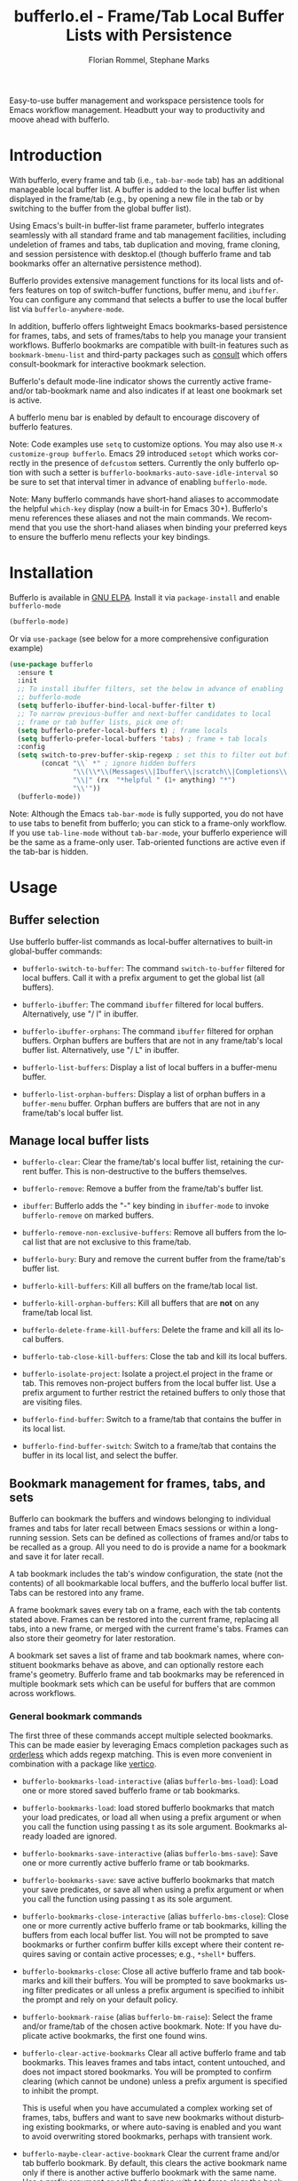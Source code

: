 #+title: bufferlo.el - Frame/Tab Local Buffer Lists with Persistence
#+author: Florian Rommel, Stephane Marks
#+email: mail@florommel.de, shipmints@gmail.com
#+language: en
#+options: num:nil
#+options: toc:nil

# Uncomment below for decent local preview (would be nicer to have local GitHub rendering).
# +options: html-style:nil
# +html_head: <link rel="stylesheet" type="text/css" href="https://fniessen.github.io/org-html-themes/src/readtheorg_theme/css/htmlize.css"/>
# +html_head: <link rel="stylesheet" type="text/css" href="https://fniessen.github.io/org-html-themes/src/readtheorg_theme/css/readtheorg.css"/>
# +html_head: <script src="https://ajax.googleapis.com/ajax/libs/jquery/2.1.3/jquery.min.js"></script>
# +html_head: <script src="https://maxcdn.bootstrapcdn.com/bootstrap/3.3.4/js/bootstrap.min.js"></script>
# +html_head: <script type="text/javascript" src="https://fniessen.github.io/org-html-themes/src/lib/js/jquery.stickytableheaders.min.js"></script>
# +html_head: <script type="text/javascript" src="https://fniessen.github.io/org-html-themes/src/readtheorg_theme/js/readtheorg.js"></script>

Easy-to-use buffer management and workspace persistence tools for
Emacs workflow management. Headbutt your way to productivity and moove
ahead with bufferlo.

* Introduction

With bufferlo, every frame and tab (i.e., ~tab-bar-mode~ tab) has an
additional manageable local buffer list. A buffer is added to the
local buffer list when displayed in the frame/tab (e.g., by opening a
new file in the tab or by switching to the buffer from the global
buffer list).

Using Emacs's built-in buffer-list frame parameter, bufferlo
integrates seamlessly with all standard frame and tab management
facilities, including undeletion of frames and tabs, tab duplication
and moving, frame cloning, and session persistence with desktop.el
(though bufferlo frame and tab bookmarks offer an alternative
persistence method).

Bufferlo provides extensive management functions for its local lists
and offers features on top of switch-buffer functions, buffer menu,
and ~ibuffer~. You can configure any command that selects a buffer to
use the local buffer list via ~bufferlo-anywhere-mode~.

In addition, bufferlo offers lightweight Emacs bookmarks-based
persistence for frames, tabs, and sets of frames/tabs to help you
manage your transient workflows. Bufferlo bookmarks are compatible
with built-in features such as ~bookmark-bmenu-list~ and third-party
packages such as [[https://github.com/minad/consult][consult]] which offers consult-bookmark for interactive
bookmark selection.

Bufferlo's default mode-line indicator shows the currently active
frame- and/or tab-bookmark name and also indicates if at least one
bookmark set is active.

A bufferlo menu bar is enabled by default to encourage discovery of
bufferlo features.

Note: Code examples use ~setq~ to customize options. You may also use
~M-x customize-group bufferlo~. Emacs 29 introduced ~setopt~ which
works correctly in the presence of ~defcustom~ setters. Currently the
only bufferlo option with such a setter is
~bufferlo-bookmarks-auto-save-idle-interval~ so be sure to set that
interval timer in advance of enabling ~bufferlo-mode~.

Note: Many bufferlo commands have short-hand aliases to accommodate
the helpful ~which-key~ display (now a built-in for Emacs 30+).
Bufferlo's menu references these aliases and not the main commands. We
recommend that you use the short-hand aliases when binding your
preferred keys to ensure the bufferlo menu reflects your key bindings.

* Installation

Bufferlo is available in [[https://elpa.gnu.org/packages/bufferlo.html][GNU ELPA]].
Install it via ~package-install~ and enable ~bufferlo-mode~
#+begin_src emacs-lisp
  (bufferlo-mode)
#+end_src

Or via ~use-package~ (see below for a more comprehensive configuration example)
#+begin_src emacs-lisp
  (use-package bufferlo
    :ensure t
    :init
    ;; To install ibuffer filters, set the below in advance of enabling
    ;; bufferlo-mode
    (setq bufferlo-ibuffer-bind-local-buffer-filter t)
    ;; To narrow previous-buffer and next-buffer candidates to local
    ;; frame or tab buffer lists, pick one of:
    (setq bufferlo-prefer-local-buffers t) ; frame locals
    (setq bufferlo-prefer-local-buffers 'tabs) ; frame + tab locals
    :config
    (setq switch-to-prev-buffer-skip-regexp ; set this to filter out buffers in previous/next-buffer
          (concat "\\` *" ; ignore hidden buffers
                  "\\(\\*\\(Messages\\|Ibuffer\\|scratch\\|Completions\\|Help\\|Warnings\\|Apropos\\|vc-diff\\)\\*\\)"
                  "\\|" (rx  "*helpful " (1+ anything) "*")
                  "\\'"))
    (bufferlo-mode))
#+end_src

Note: Although the Emacs ~tab-bar-mode~ is fully supported, you do not
have to use tabs to benefit from bufferlo; you can stick to a
frame-only workflow. If you use ~tab-line-mode~ without
~tab-bar-mode~, your bufferlo experience will be the same as a
frame-only user. Tab-oriented functions are active even if the tab-bar
is hidden.

* Usage

** Buffer selection

Use bufferlo buffer-list commands as local-buffer alternatives to
built-in global-buffer commands:

- ~bufferlo-switch-to-buffer~: The command ~switch-to-buffer~ filtered
  for local buffers. Call it with a prefix argument to get the global
  list (all buffers).

- ~bufferlo-ibuffer~: The command ~ibuffer~ filtered for local
  buffers. Alternatively, use "/ l" in ibuffer.

- ~bufferlo-ibuffer-orphans~: The command ~ibuffer~ filtered for
  orphan buffers. Orphan buffers are buffers that are not in any
  frame/tab's local buffer list. Alternatively, use "/ L" in ibuffer.

- ~bufferlo-list-buffers~: Display a list of local buffers in a
  buffer-menu buffer.

- ~bufferlo-list-orphan-buffers~: Display a list of orphan buffers in
  a ~buffer-menu~ buffer. Orphan buffers are buffers that are not in any
  frame/tab's local buffer list.

** Manage local buffer lists

- ~bufferlo-clear~: Clear the frame/tab's local buffer list, retaining
  the current buffer. This is non-destructive to the buffers
  themselves.

- ~bufferlo-remove~: Remove a buffer from the frame/tab's buffer list.

- ~ibuffer~: Bufferlo adds the "-" key binding in ~ibuffer-mode~ to
  invoke ~bufferlo-remove~ on marked buffers.

- ~bufferlo-remove-non-exclusive-buffers~: Remove all buffers from the
  local list that are not exclusive to this frame/tab.

- ~bufferlo-bury~: Bury and remove the current buffer from the
  frame/tab's buffer list.

- ~bufferlo-kill-buffers~: Kill all buffers on the frame/tab local list.

- ~bufferlo-kill-orphan-buffers~: Kill all buffers that are *not* on
  any frame/tab local list.

- ~bufferlo-delete-frame-kill-buffers~: Delete the frame and kill all its local buffers.

- ~bufferlo-tab-close-kill-buffers~: Close the tab and kill its local buffers.

- ~bufferlo-isolate-project~: Isolate a project.el project in the
  frame or tab. This removes non-project buffers from the local buffer
  list. Use a prefix argument to further restrict the retained buffers
  to only those that are visiting files.

- ~bufferlo-find-buffer~: Switch to a frame/tab that contains the
  buffer in its local list.

- ~bufferlo-find-buffer-switch~: Switch to a frame/tab that contains
  the buffer in its local list, and select the buffer.

** Bookmark management for frames, tabs, and sets

Bufferlo can bookmark the buffers and windows belonging to individual
frames and tabs for later recall between Emacs sessions or within a
long-running session. Sets can be defined as collections of frames
and/or tabs to be recalled as a group. All you need to do is provide a
name for a bookmark and save it for later recall.

A tab bookmark includes the tab's window configuration, the state (not
the contents) of all bookmarkable local buffers, and the bufferlo
local buffer list. Tabs can be restored into any frame.

A frame bookmark saves every tab on a frame, each with the tab
contents stated above. Frames can be restored into the current frame,
replacing all tabs, into a new frame, or merged with the current
frame's tabs. Frames can also store their geometry for later
restoration.

A bookmark set saves a list of frame and tab bookmark names, where
constituent bookmarks behave as above, and can optionally restore each
frame's geometry. Bufferlo frame and tab bookmarks may be referenced
in multiple bookmark sets which can be useful for buffers that are
common across workflows.

*** General bookmark commands

The first three of these commands accept multiple selected bookmarks.
This can be made easier by leveraging Emacs completion packages such
as [[https://github.com/oantolin/orderless][orderless]] which adds regexp matching. This is even more convenient
in combination with a package like [[https://github.com/minad/vertico][vertico]].

- ~bufferlo-bookmarks-load-interactive~ (alias ~bufferlo-bms-load~):
  Load one or more stored saved bufferlo frame or tab bookmarks.

- ~bufferlo-bookmarks-load~: load stored bufferlo bookmarks that match
  your load predicates, or load all when using a prefix argument or
  when you call the function using passing t as its sole argument.
  Bookmarks already loaded are ignored.

- ~bufferlo-bookmarks-save-interactive~ (alias ~bufferlo-bms-save~):
  Save one or more currently active bufferlo frame or tab bookmarks.

- ~bufferlo-bookmarks-save~: save active bufferlo bookmarks that match
  your save predicates, or save all when using a prefix argument or
  when you call the function using passing t as its sole argument.

- ~bufferlo-bookmarks-close-interactive~ (alias ~bufferlo-bms-close~):
  Close one or more currently active bufferlo frame or tab bookmarks,
  killing the buffers from each local buffer list. You will not be
  prompted to save bookmarks or further confirm buffer kills except
  where their content requires saving or contain active processes;
  e.g., ~*shell*~ buffers.

- ~bufferlo-bookmarks-close~: Close all active bufferlo frame and tab
  bookmarks and kill their buffers. You will be prompted to save
  bookmarks using filter predicates or all unless a prefix argument is
  specified to inhibit the prompt and rely on your default policy.

- ~bufferlo-bookmark-raise~ (alias ~bufferlo-bm-raise~): Select the
  frame and/or frame/tab of the chosen active bookmark. Note: If you
  have duplicate active bookmarks, the first one found wins.

- ~bufferlo-clear-active-bookmarks~ Clear all active bufferlo frame
  and tab bookmarks. This leaves frames and tabs intact, content
  untouched, and does not impact stored bookmarks. You will be
  prompted to confirm clearing (which cannot be undone) unless a
  prefix argument is specified to inhibit the prompt.

  This is useful when you have accumulated a complex working set of
  frames, tabs, buffers and want to save new bookmarks without
  disturbing existing bookmarks, or where auto-saving is enabled and
  you want to avoid overwriting stored bookmarks, perhaps with
  transient work.

- ~bufferlo-maybe-clear-active-bookmark~ Clear the current frame
  and/or tab bufferlo bookmark. By default, this clears the active
  bookmark name only if there is another active bufferlo bookmark with
  the same name. Use a prefix argument or call the function with t to
  force clear the bookmark even if it is currently unique.

  This is useful if an active bookmark has been loaded more than once,
  and especially if you use the auto-save feature and want to ensure
  that only one bookmark is active.

- ~bookmark-bmenu-list~: Typically bound to ~C-x r l~, this loads the
  standard Emacs bookmark menu to select a bookmark and manage the
  bookmark list including non-bufferlo bookmarks. Bufferlo frame
  bookmarks are identified as "B-Frame", tab bookmarks as "B-Tab", and
  bookmark sets as "B-Set".

- ~bookmark-rename~: Invoke this command to rename a bookmark. This
  command will refuse to rename an active bufferlo bookmark (close or
  clear it and then rename). This function is also available via
  ~bookmark-bmenu-list~.

- ~bookmark-delete~: Invoke this command to delete a bookmark. This
  command will refuse to delete an active bufferlo bookmark (close or
  clear it and then delete). This function is also available via
  ~bookmark-bmenu-list~.

Note: Renaming or deleting a bufferlo tab or frame bookmark does not
rename or delete references to those bookmarks within bookmark sets.

*** Frame bookmark commands

- ~bufferlo-bookmark-frame-save~ (alias ~bufferlo-bm-frame-save~):
  Save a bookmark for the current frame under a new name or pick an
  existing name to reuse.

- ~bufferlo-bookmark-frame-save-current~ (alias
  ~bufferlo-bm-frame-save-curr~): Update the existing bookmark for the
  current frame.

- ~bufferlo-bookmark-frame-load~ (alias ~bufferlo-bm-frame-load~):
  Load a frame bookmark. This will overwrite your current frame
  content (no buffers are killed). Use a prefix argument to inhibit
  creating a new frame.

- ~bufferlo-bookmark-frame-load-current~ (alias
  ~bufferlo-bm-frame-load-curr~): Reload the existing bookmark for the
  current frame. This will overwrite your current frame content (no
  buffers are killed).

- ~bufferlo-bookmark-frame-load-merge~ (alias
  ~bufferlo-bm-frame-load-merge~): Load a frame bookmark, but instead
  of creating a new frame or overwriting the current frame content,
  this adds the loaded tabs into the current frame.

*** Tab bookmark commands

- ~bufferlo-bookmark-tab-save~ (alias ~bufferlo-bm-tab-save~): Save a
  bookmark for the current tab under a new name or pick an existing
  name to reuse.

- ~bufferlo-bookmark-tab-save-current~ (alias
  ~bufferlo-bm-tab-save-curr~): Update the existing bookmark for the
  current tab (no buffers are killed).

- ~bufferlo-bookmark-tab-load~ (alias ~bufferlo-bm-tab-load~): Load a
  tab bookmark. This will overwrite your current tab content (no
  buffers are killed). Use a prefix argument to inhibit creating a new
  tab.

- ~bufferlo-bookmark-tab-load-current~ (alias
  ~bufferlo-bm-tab-load-curr~): Reload the existing bookmark for the
  current tab. This will overwrite your current tab content (no
  buffers are killed).

*** Bookmark set commands

- ~bufferlo-set-save-interactive~ (alias ~bufferlo-set-save~): Save a
  bufferlo bookmark set for the specified active bookmarks. Frame
  bookmark names are stored along with their geometry for optional
  restoration. Tab bookmark names are grouped based on their shared
  frames along with each frame's geometry.

- ~bufferlo-set-save-current-interactive~ (alias
  ~bufferlo-set-save-curr~): Update the content of all active
  constituent bookmarks in selected bookmark sets.

- ~bufferlo-set-load-interactive~ (alias ~bufferlo-set-load~): Prompt
  to load bufferlo set bookmarks. This will restore each set's
  constituent frame and tab bookmarks along with the tab bookmarks'
  shared frames. Frame geometry is optionally restored.

- ~bufferlo-set-clear-interactive~ (alias ~bufferlo-set-clear~): Clear
  the specified bookmark sets. This has the effect of leaving the
  set's constituent frame and tab bookmarks in place while indicating that
  the bookmark sets are no longer active.

- ~bufferlo-set-close-interactive~ (alias ~bufferlo-set-close~): Close
  the specified bookmark sets. This closes their constituent bookmarks
  and kills their buffers.

Notes:

- To curate a saved bookmark set, invoke
  ~bufferlo-set-save-interactive~ and save a new set of active
  bookmarks, replacing the existing bookmark set.
- Bookmark sets are unaware of constituent frame and tab bookmark
  renames or deletes.
- Bookmark sets are Emacs bookmarks and can be deleted or renamed
  using Emacs bookmark commands; e.g., via ~bookmark-bmenu-list~.
- While bookmark sets can be auto loaded, just as individual frame and
  tab bookmarks can be, bookmark sets cannot themselves be auto-saved.
  Constituent bookmarks are saved individually based on your auto-save
  predicates.

*** DWIM commands

These do-what-I-mean aka DWIM commands are conveniences that detect an
active frame or tab bookmark avoiding the need to to specify the frame
or tab variants of the equivalent commands.

Note: Bufferlo DWIM commands prioritize frame bookmarks over tab
bookmarks should both exist.

- ~bufferlo-bookmark-save-curr~ (alias ~bufferlo-bm-save~): Save the
  current frame or tab bookmark. This does not prompt to save a new
  bookmark if no bookmark is established.

- ~bufferlo-bookmark-load-curr~ (alias ~bufferlo-bm-load~): Reload the
  current frame or tab bookmark. This does not prompt to load a new
  bookmark if no bookmark is established.

- ~bufferlo-bookmark-close-curr~ (alias ~bufferlo-bm-close~): Close
  current frame or tab bookmark and kill its buffers.

*** Bufferlo buffer killing policies

To control bufferlo confirmation prompts when killing local or orphan
buffers:
#+begin_src emacs-lisp
  (setq bufferlo-kill-buffers-prompt t) ; default nil
#+end_src

To control bufferlo behavior when closing frame or tab bookmarks and
killing their local modified buffers or process buffers such as
~shell-mode~ or ~eshell-mode~:
#+begin_src emacs-lisp
  (setq bufferlo-kill-modified-buffers-policy nil) ; use normal Emacs prompting behavior
  (setq bufferlo-kill-modified-buffers-policy 'retain-modified) ; kill just unmodified
  (setq bufferlo-kill-modified-buffers-policy 'retain-modified-kill-without-file-name) ; kill unmodified and buffers without files
  (setq bufferlo-kill-modified-buffers-policy 'kill-modified) ; kill local buffers without prompting; the default
#+end_src

*** Automatic bookmark saving

You can configure bufferlo to automatically save some or all bookmarks
based on an interval timer and/or at Emacs exit. Similarly, you can
configure bufferlo to automatically load some or all bookmarks at
Emacs startup.

To set the automatic save timer, set the number of whole integer
seconds between saves that you prefer, or 0, the default, to disable
the timer:
#+begin_src emacs-lisp
  (setq bufferlo-bookmarks-auto-save-idle-interval 120) ; do this in advance of enabling `bufferlo-mode'
  (setopt bufferlo-bookmarks-auto-save-idle-interval 120) ; or use setopt, to invoke the custom setter
#+end_src

By default, bufferlo will save all active bookmarks. To select the
subset of bookmarks you want to save, write one or more predicate
tests that accept a bookmark name as its argument; it should return t
to indicate to save the bookmark, or nil otherwise.

Example auto-save predicate:

#+begin_src emacs-lisp
  (defun my/bufferlo-bookmarks-save-p (bookmark-name)
    "Auto save bufferlo bookmarks that contain \"=as\" for autosave."
    (string-match-p (rx "=as") bookmark-name))
  (setq bufferlo-bookmarks-save-predicate-functions nil) ; clear the default #'bufferlo-bookmarks-save-all-p
  (add-hook 'bufferlo-bookmarks-save-predicate-functions #'my/bufferlo-bookmarks-save-p)
#+end_src

You can control messages produced when bufferlo saves bookmarks:

#+begin_src emacs-lisp
  (setq bufferlo-bookmarks-auto-save-messages nil) ; inhibit messages (default)
  (setq bufferlo-bookmarks-auto-save-messages t) ; messages when saving and when there are no bookmarks to save
  (setq bufferlo-bookmarks-auto-save-messages 'saved) ; message only when bookmarks are saved
  (setq bufferlo-bookmarks-auto-save-messages 'notsaved) ; message only when there are no bookmarks to save
#+end_src

To save your bufferlo bookmarks when frames and tabs are closed:

#+BEGIN_SRC emacs-lisp
  (setq bufferlo-bookmark-frame-save-on-delete 'if-current)
  (setq bufferlo-bookmark-tab-save-on-close 'if-current)
  ;; See the variables' documentation for more options
#+END_SRC

To save your bufferlo bookmarks at Emacs exit (set in advance of
enabling ~bufferlo-mode~):

#+begin_src emacs-lisp
  (setq bufferlo-bookmarks-save-at-emacs-exit-policy 'nosave) ; inhibit saving at exit (default)
  (setq bufferlo-bookmarks-save-at-emacs-exit-policy 'pred) ; save active bookmark names that match your predicates
  (setq bufferlo-bookmarks-save-at-emacs-exit-policy 'all) ; save all active bookmarks
#+end_src

Workflow tip: If you would like to be able to restore a bookmark's
original state and still benefit from auto-saving its current state,
simply save two copies. The first one with a base name; e.g.,
"bufferlo", and the second, which you should save immediately after
the first, called; e.g., "bufferlo=as". You can restore "bufferlo" and
get back to your original any time while the "=as" bookmark will save
your context as you work. Switch between them as you see fit.

*** Automatic bookmark loading

To automatically load some or all bufferlo bookmarks at Emacs startup
time (bufferlo uses ~window-setup-hook~ to load bookmarks after your
init.el has completed to maximize the chances for successful loading):
#+begin_src emacs-lisp
  (setq bufferlo-bookmarks-load-at-emacs-startup 'noload) ; inhibit loading at startup (default)
  (setq bufferlo-bookmarks-load-at-emacs-startup 'pred) ; load bookmark names that match your predicates
  (setq bufferlo-bookmarks-load-at-emacs-startup 'all) ; load all bufferlo bookmarks
#+end_src

To make a new frame to hold restored tabs at startup, or reuse the initial frame:
#+begin_src emacs-lisp
  (setq bufferlo-bookmarks-load-at-emacs-startup-tabs-make-frame nil) ; reuse the initial frame (default)
  (setq bufferlo-bookmarks-load-at-emacs-startup-tabs-make-frame t) ; make a new frame
#+end_src

Example auto-load predicate:
#+begin_src emacs-lisp
  (setq 'bufferlo-bookmarks-load-predicate-functions #'bufferlo-bookmarks-load-all-p) ; loads all bookmarks

  (defun my/bufferlo-bookmarks-load-p (bookmark-name)
    "Auto load bufferlo bookmarks that contain \"=al\"for autoload"
    (string-match-p (rx "=al") bookmark-name))
  (add-hook 'bufferlo-bookmarks-load-predicate-functions #'my/bufferlo-bookmarks-load-p)
#+end_src

If you have configured bufferlo to load bookmarks at Emacs startup,
you can inhibit bookmark loading without changing your configuration
by either using the command line or a semaphore file in your
~user-emacs-directory~:
#+begin_src shell
$ emacs --bufferlo-noload
$ touch ~/.emacs.d/bufferlo-noload # remove it to reenable automatic loading
#+end_src

*** Filter saved bookmark buffers

By default, bufferlo will save all buffers in the local frame/tab
buffer list, using Emacs facilities to bookmark what's bookmarkable
for restoration. You might want to exclude transient buffers
~*Completions*~ or ~*Help*~ or those which may not have bookmark
support such as ~*shell*~ buffers. To do that, combine the following
two variables, the first to exclude what you want to filter, and the
second to ensure that the buffers you want to keep from the first
filter are added back. For example:
#+begin_src emacs-lisp
  (setq bufferlo-bookmark-buffers-exclude-filters
        (list
         (rx bos " " (1+ anything)) ; ignores "invisible" buffers; e.g., " *Minibuf...", " markdown-code-fontification:..."
         (rx bos "*" (1+ anything) "*") ; ignores "special" buffers; e.g;, "*Messages*", "*scratch*", "*occur*"
         ))

  (setq bufferlo-bookmark-buffers-include-filters
        (list
         (rx bos "*shell*") ; if you have shell bookmark support
         (rx bos "*" (1+ anything) "-shell*") ; project.el shell buffers
         (rx bos "*eshell*")
         (rx bos "*" (1+ anything) "-eshell*") ; project.el eshell buffers
         ))
#+end_src

*** Bookmark duplicates

Bufferlo can discourage you from using multiple duplicate active
bookmarks, but does not prevent them. Having duplicates is confusing
and they present a race condition when saving as all copies will be
saved, overwriting one another without regard to ordering, with the
last one saved winning the race.

Note: The options to prevent duplicates are not enabled by default to
maintain backward compatibility with previous versions of bufferlo,
but they are likely to be enabled by default in the future.

#+begin_src emacs-lisp
  (setq bufferlo-bookmarks-save-duplicates-policy 'prompt) ; default
  (setq bufferlo-bookmarks-save-duplicates-policy 'allow) ; old default behavior
  (setq bufferlo-bookmarks-save-duplicates-policy 'disallow) ; even better
#+end_src

*** Save current, other, or all frame bookmarks

If you use batch or automatic saving, this option lets you control
which frames' bookmarks are saved. For example, some prefer not to
have their current working set be saved unless and until they choose.

#+begin_src emacs-lisp
  (setq bufferlo-bookmarks-save-frame-policy 'all) ; default
  (setq bufferlo-bookmarks-save-frame-policy 'other) ; saves unselected frames' bookmarks
  (setq bufferlo-bookmarks-save-frame-policy 'current) ; saves only the current frame bookmarks
#+end_src

*** Frame bookmark options

Refine these options to suit your workflow as you gain experience with
bufferlo. Refer to each option's documentation for additional
settings.

#+begin_src emacs-lisp
  ;; make a new frame to hold loaded frame bookmarks
  (setq bufferlo-bookmark-frame-load-make-frame t) ; default is nil for backward compatibility
  (setq bufferlo-bookmark-frame-load-make-frame 'restore-geometry)
#+end_src
#+begin_src emacs-lisp
  ;; policy when loading onto an already bookmarked frame
  (setq bufferlo-bookmark-frame-load-policy 'prompt) ; default
  (setq bufferlo-bookmark-frame-load-policy 'replace-frame-retain-current-bookmark) ; old default behavior
  (setq bufferlo-bookmark-frame-load-policy 'replace-frame-adopt-loaded-bookmark)
  (setq bufferlo-bookmark-frame-load-policy 'merge) ; best selected via prompting to merge new tabs into the existing frame
#+end_src
#+begin_src emacs-lisp
  ;; allow duplicate active frame bookmarks in the Emacs session
  (setq bufferlo-bookmark-frame-duplicate-policy 'prompt) ; default
  (setq bufferlo-bookmark-frame-duplicate-policy 'allow) ; old default behavior
  (setq bufferlo-bookmark-frame-duplicate-policy 'raise) ; do not load, raise the existing frame
#+end_src
#+begin_src emacs-lisp
  ;; retain the bookmark when cloning a bookmarked frame via `clone-frame' or C-x 5 c
  (setq bufferlo-bookmark-frame-clone-policy 'prompt) ; default
  (setq bufferlo-bookmark-frame-clone-policy 'allow) ; old default behavior
#+end_src

*** Tab bookmark options

Refine these options to suit your workflow as you gain experience with
bufferlo. Refer to each option's documentation for additional
settings.

#+begin_src emacs-lisp
   ;; make a new frame when loading a a batch of tab bookmarks
   (setq bufferlo-bookmarks-load-tabs-make-frame nil) ; default, it reuses the current frame
   (setq bufferlo-bookmarks-load-tabs-make-frame t) ; make a new tab when loading a batch of tab bookmarks
#+end_src
#+begin_src emacs-lisp
  ;; load a tab bookmark replacing the current tab or making a new tab
  (setq bufferlo-bookmark-tab-replace-policy 'replace) ; default (backward compatible behavior)
  (setq bufferlo-bookmark-tab-replace-policy 'new)
#+end_src
#+begin_src emacs-lisp
  ;; allow duplicate active tab bookmarks in the Emacs session
  (setq bufferlo-bookmark-tab-duplicate-policy 'prompt) ; default
  (setq bufferlo-bookmark-tab-duplicate-policy 'allow) ; old default behavior
  (setq bufferlo-bookmark-tab-duplicate-policy 'clear) ; silently clear the loaded tab bookmark
  (setq bufferlo-bookmark-tab-duplicate-policy 'clear-warn) ; clear the loaded tab bookmark with a message
  (setq bufferlo-bookmark-tab-duplicate-policy 'raise) ; do not load, raise the existing frame/tab
#+end_src
#+begin_src emacs-lisp
  ;; allow inferior tab bookmark on a bookmarked frame (Note: frame bookmarks supersede tab bookmarks when saving)
  (setq bufferlo-bookmark-tab-in-bookmarked-frame-policy 'prompt) ; default
  (setq bufferlo-bookmark-tab-in-bookmarked-frame-policy 'allow) ; old default behavior
  (setq bufferlo-bookmark-tab-in-bookmarked-frame-policy 'clear) ; silently clear the loaded tab bookmark
  (setq bufferlo-bookmark-tab-in-bookmarked-frame-policy 'clear-warn) ; clear the loaded tab bookmark with a message
#+end_src

*** Bookmark set options

Refine these options to suit your workflow as you gain experience with
bufferlo. Refer to each option's documentation for additional
settings.

#+begin_src emacs-lisp
  ;; frame geometry restoration policy
  (setq bufferlo-set-restore-geometry-policy 'all) ; restore frame and tab-frame geometries; the default
  (setq bufferlo-set-restore-geometry-policy 'frames) ; restore only frame geometries
  (setq bufferlo-set-restore-geometry-policy 'tab-frames) ; restore only tab-frame geometries
#+end_src

The following option is useful for auto-loading bookmark sets at
startup time or overlaying constituent tabs in the frame from which a
bookmark set is loaded.

#+begin_src emacs-lisp
  ;; make a new frame when loading a a batch of tab bookmarks
  (setq bufferlo-set-restore-tabs-reuse-init-frame 'reuse) ; reuse the existing first frame; the default
  (setq bufferlo-set-restore-tabs-reuse-init-frame 'reuse-reset-geometry) ; like 'reuse but also alters the reused frame's geometry
  (setq bufferlo-set-restore-tabs-reuse-init-frame nil) ; always make new frames
#+end_src

*** Frame geometry options

Bufferlo provides wrappers around Emacs frame functions to provide
more precision. This is due to issues that affect ~make-frame~ and
hence ~frameset-restore~. One bug preventing pixel-level precision was
reported and fixed for Emacs 31 (it was too late for the Emacs 30
release cycle).

Frames stored in bufferlo frame bookmarks have their geometries stored
individually and are recreated on demand. Bookmark sets frame
collections are implemented via ~frameset-save~ and are restored by
Emacs en masse.

Frame bookmarks saved via Emacs tty will not store a frame geometry
(none available on tty). Conversely, frame bookmarks saved via GUI and
restored on tty will ignore frame geometry.

Note: Not much testing has been done in hybrid tty/GUI environments
using ~emacsclient~, or with multi-display setups where frames may be
expected to be restored on their originating displays.

#+begin_src emacs-lisp
  ;; function to determine a frame's pixelwise geometry (it is not
  ;; likely you will need to replace this--but is provided just in case)
  (setq bufferlo-frame-geometry-function #'bufferlo-frame-geometry-default) ; the default uses text-width and text-height
  (setq bufferlo-frame-geometry-function #'my/bufferlo-frame-geometry) ; or your own
#+end_src
#+begin_src emacs-lisp
  ;; methodology for bookmark-set frameset geometry restoration
  (setq bufferlo-frameset-restore-geometry 'bufferlo) ; the pixel-level precision default
  (setq bufferlo-frameset-restore-geometry 'native) ; uses `frameset-restore' geometry handling (buggy pre Emacs 31)
  (setq bufferlo-frameset-restore-geometry nil) ; inhibit frame geometry restoration
#+end_src
#+begin_src emacs-lisp
  ;; inhibit additional frame parameter symbols from being stored by `frameset-save'
  (setq bufferlo-frameset-save-filter nil)
  (setq bufferlo-frameset-save-filter '(my:frame-id ; practical example
                                        zoom--frame-snapshot))
#+end_src
#+begin_src emacs-lisp
    ;; inhibit additional frame parameter symbols from being restored by `frameset-restore'
    (setq bufferlo-frameset-restore-filter nil)
#+end_src
#+begin_src emacs-lisp
  ;; you can override bufferlos `frameset-restore' wrapper should you need to
  (setq bufferlo-frameset-restore-function #'bufferlo-frameset-restore-default) ; the default
  ;; a practical example that inhibits user-configured
  ;; `after-make-frame-functions' frame maximization by let-binding
  ;; my:frame-maximize to nil allowing `frameset-restore' and bufferlo
  ;; to control restored frame geometry.
  (defun my/bufferlo-frameset-restore-function (frameset)
    (let ((my:frame-maximize nil))
      (bufferlo-frameset-restore-default frameset)))
  (setq bufferlo-frameset-restore-function #'my/bufferlo-frameset-restore-function)
#+end_src
#+begin_src emacs-lisp
  (setq bufferlo-frameset-restore-parameters-function #'bufferlo-frameset-restore-parameters-default) ; default
  ;; a practical example where Emacs Linux/GTK behaves differently vs. macOS
  (defun my/bufferlo-frameset-restore-parameters ()
    "Function to create parameters for `frameset-restore', which see."
    (cond (my:on-linux-gnome
           (list :reuse-frames nil
                 :force-display nil ; bufferlo defaults to t which works on macOS
                 :force-onscreen (display-graphic-p)
                 :cleanup-frames nil))
          (t
           (bufferlo-frameset-restore-parameters-default))))
  (setq bufferlo-frameset-restore-parameters-function #'my/bufferlo-frameset-restore-parameters)
#+end_src

*** Bookmark addenda

Emacs bookmarks do not store your file or buffer contents, only
references to your files and buffers. Many Emacs modes support Emacs
bookmarks and can be saved and recalled including ~eshell~ and
~magit-status~ buffers. The state of non-bookmarkable buffers is not
saved. However, during bookmark saving, they are included in the
bookmark record. At this time, Emacs does not support ~*shell*~ buffer
bookmarks.

Restoring bookmarks correctly handles renamed buffers with unchanged
file association (e.g., when Emacs had to "uniquify" buffer names).

If files are deleted between Emacs sessions and a bookmarked buffer
cannot be restored, after loading a bookmark with a missing file, a
message similar to this can be found in your ~*Messages*~ buffer:

~Bufferlo tab: Could not restore emacs-todo.md (error (bookmark-error-no-filename stringp ~/.emacs/emacs-todo.md))~

Please note: Emacs ~bookmark-jump-other-frame~ and
~bookmark-jump-other-window~ commands are not compatible with bufferlo
bookmarks. A future version of bufferlo might wrap these functions for
convenience to either provide a warning or provide alternative jump
functionality.

It can be convenient to share bookmark files among your computers or
among colleagues. Bookmarks can be made more "portable" with the
following assumptions:

- You share an Emacs configuration including packages, mode settings,
  etc.

- You share a directory hierarchy for files in common such as
  programming or writing projects on which you collaborate.

*** mode-line

- If you prefer iconic mode-line prefixes, set one like this:
#+begin_src emacs-lisp
   (setq bufferlo-mode-line-prefix "🐮") ; bufferlos are cows
   (setq bufferlo-mode-line-prefix "🐃") ; some are water bufferlos
   (setq bufferlo-mode-line-prefix "Bfl") ; the text default
#+end_src
- To disable bufferlo's mode-line or provide your own custom mode-line function:
#+begin_src emacs-lisp
  (setq bufferlo-mode-line nil) ; disable the bufferlo mode-line
  (setq bufferlo-mode-line #'my/bufferlo-mode-line) ; or use your own
#+end_src
- To control the appearance of other mode-line features:
#+begin_src emacs-lisp
  (setq bufferlo-mode-line-set-active-prefix "Ⓢ")
  (setq bufferlo-mode-line-frame-prefix "Ⓕ")
  (setq bufferlo-mode-line-tab-prefix "Ⓣ")
  (setq bufferlo-mode-line-left-prefix nil) ; default "[" similar to flymake
  (setq bufferlo-mode-line-right-suffix nil) ; default "]"
#+end_src
- To control mode-line faces:
#+begin_src emacs-lisp
  (set-face-attribute 'bufferlo-mode-line-face nil
                      :box '(:line-width (-1 . -1) :color "#8aca9f")
                      :height 0.85)
  ;; below inherit bufferlo-mode-line-face
  (set-face-attribute 'bufferlo-mode-line-frame-bookmark-face nil
                      :foreground "#8aca0f")
  (set-face-attribute 'bufferlo-mode-line-tab-bookmark-face nil
                      :foreground "#00ffff")
  (set-face-attribute 'bufferlo-mode-line-set-face nil
                      :foreground "#000fff")
#+end_src

*** Menu bar

Bufferlo enables its menu bar entry by default to encourage feature
discovery and menu-item entries are adorned with key mappings from
your configuration.

Note: Due to a limitation in Emacs where it does not reference key
bindings of commands via aliases, you must provide key mappings on
bufferlo's aliased commands, as the menu is defined in alias terms. We
default to aliases to reduce the text displayed by ~which-key-mode~ to
a readable width vs. fully-qualified command names.

#+begin_src emacs-lisp
  ;; To control the menu bar visibility before package initialization
  (setq bufferlo-menu-bar-show t) ; the default
  (setq bufferlo-menu-bar-show nil)
#+end_src

#+begin_src emacs-lisp
  ;; bufferlo menu buffer window behavior
  (setq bufferlo-menu-bar-list-buffers 'simple) ; show buffer lists using `Buffer-menu-mode'
  (setq bufferlo-menu-bar-list-buffers 'ibuffer) ; show buffer lists using `ibuffer'
  (setq bufferlo-menu-bar-list-buffers 'both) ; show both options; the default
  (setq bufferlo-menu-bar-list-buffers nil) ; show neither
#+end_src

** Initial buffer

By default, the currently-active buffer is shown in a newly created
tab so this buffer inevitably ends up in the new tab's local buffer
list. You can change the initial buffer by customizing
~tab-bar-new-tab-choice~:
#+begin_src emacs-lisp
  (setq tab-bar-new-tab-choice "*scratch*") ; or another buffer of your choice
#+end_src
This lets new tabs always start with the ~*scratch*~ buffer.

You can also create a local scratch buffer for each tab:
#+begin_src emacs-lisp
  (setq tab-bar-new-tab-choice #'bufferlo-create-local-scratch-buffer)
#+end_src
You can customize the name of the local scratch buffers by setting
~bufferlo-local-scratch-buffer-name~.

The same can be achieved for new frames. Use this to set the scratch
buffer as the initial buffer for new frames:
#+begin_src emacs-lisp
  (add-hook 'after-make-frame-functions #'bufferlo-switch-to-scratch-buffer)
#+end_src

Alternatively, create a new local scratch buffer for new frames:
#+begin_src emacs-lisp
  (add-hook 'after-make-frame-functions #'bufferlo-switch-to-local-scratch-buffer)
#+end_src

You can also set an arbitrary buffer as the initial frame buffer:
#+begin_src emacs-lisp
  (defun my/set-initial-frame-buffer (frame)
    (with-selected-frame frame
      (switch-to-buffer "<BUFFER_NAME>")))
  (add-hook 'after-make-frame-functions #'my/set-initial-frame-buffer)
#+end_src

** Bufferlo anywhere

"Bufferlo anywhere" lets you have bufferlo's frame/tab-local buffer
list anywhere you like, i.e. in any command with interactive buffer
selection (via ~read-buffer~, e.g., ~diff-buffers~, ~make-indirect-buffer~,
...) -- not just in the switch-buffer facilities.  You can configure
which commands use bufferlo's local list and which use the global
list.

Enable ~bufferlo-anywhere-mode~ to use bufferlo's local buffer list by
default.  Customize ~bufferlo-anywhere-filter~ and
~bufferlo-anywhere-filter-type~ to restrict the commands that use the
local list.  With the command prefix ~bufferlo-anywhere-disable-prefix~,
you can temporarily disable ~bufferlo-anywhere-mode~ for the next
command.

Instead of the minor mode, you can use the command prefix
~bufferlo-anywhere-enable-prefix~, which only temporarily enables
bufferlo's local buffer list for the next command.

* Package integration

** Consult

You can integrate bufferlo with ~consult-buffer~.

This is an example configuration:
#+begin_src emacs-lisp
  (defvar my:bufferlo-consult--source-local-buffer
    (list :name "Bufferlo Local Buffers"
          :narrow   ?l
          :category 'buffer
          :face     'consult-buffer
          :history  'buffer-name-history
          :state    #'consult--buffer-state
          :default  t
          :items    (lambda () (consult--buffer-query
                                :predicate #'bufferlo-local-buffer-p
                                :sort 'visibility
                                :as #'buffer-name)))
    "Local Bufferlo buffer candidate source for `consult-buffer'.")

  (defvar my:bufferlo-consult--source-buffer
    (list :name "Bufferlo Other Buffers"
          :narrow   ?b
          :category 'buffer
          :face     'consult-buffer
          :history  'buffer-name-history
          :state    #'consult--buffer-state
          :items    (lambda () (consult--buffer-query
                                :predicate #'bufferlo-non-local-buffer-p
                                :sort 'visibility
                                :as #'buffer-name)))
    "Non-local Bufferlo buffer candidate source for `consult-buffer'.")

  ;; add in the reverse order of display preference
  (add-to-list 'consult-buffer-sources 'my:bufferlo-consult--source-other-buffers)
  (add-to-list 'consult-buffer-sources 'my:bufferlo-consult--source-local-buffers)
#+end_src

[[./img/consult1.svg]]
Fig.1: All buffers are shown; the local buffers are grouped separately.

You can also configure ~consult-buffer~ to hide the non-local buffers by default:
#+begin_src emacs-lisp
  (defvar my:bufferlo-consult--source-all-buffers
    (list :name "Bufferlo All Buffers"
          :narrow   ?a
          :hidden   t
          :category 'buffer
          :face     'consult-buffer
          :history  'buffer-name-history
          :state    #'consult--buffer-state
          :items    (lambda () (consult--buffer-query
                                :sort 'visibility
                                :as #'buffer-name)))
    "All Bufferlo buffer candidate source for `consult-buffer'.")

  (defvar my:bufferlo-consult--source-local-buffers
    (list :name "Bufferlo Local Buffers"
          :narrow   ?l
          :category 'buffer
          :face     'consult-buffer
          :history  'buffer-name-history
          :state    #'consult--buffer-state
          :default  t
          :items    (lambda () (consult--buffer-query
                                :predicate #'bufferlo-local-buffer-p
                                :sort 'visibility
                                :as #'buffer-name)))
    "Local Bufferlo buffer candidate source for `consult-buffer'.")

  ;; add in the reverse order of display preference
  (add-to-list 'consult-buffer-sources #'consult--source-hidden-buffer)
  (add-to-list 'consult-buffer-sources #'my:bufferlo-consult--source-all-buffers)
  (add-to-list 'consult-buffer-sources #'my:bufferlo-consult--source-local-buffers)
#+end_src

[[./img/consult2.svg]]
Fig.2: By entering 'a'+<space>, the global buffer list is shown ("All Buffers").

A good alternative is to bind space to "All Buffers" (via ~:narrow
32~). By default, a space character prefix is used for hidden buffers
(~consult--source-hidden-buffer~). If you still need the hidden buffer
list, you can make a new source for it, for example, with period as
the narrowing key (~:narrow ?.~).

** Ivy

You can also integrate bufferlo with ~ivy~.

#+begin_src emacs-lisp
  (defun ivy-bufferlo-switch-buffer ()
    "Switch to another local buffer.
  If the prefix arument is given, include all buffers."
      (interactive)
      (if current-prefix-arg
          (ivy-switch-buffer)
        (ivy-read "Switch to local buffer: " #'internal-complete-buffer
                  :predicate (lambda (b) (bufferlo-local-buffer-p (cdr b)))
                  :keymap ivy-switch-buffer-map
                  :preselect (buffer-name (other-buffer (current-buffer)))
                  :action #'ivy--switch-buffer-action
                  :matcher #'ivy--switch-buffer-matcher
                  :caller 'ivy-switch-buffer)))
#+end_src

** shell-mode bookmarks

We may post some code on the bufferlo wiki illustrate how to enable
bookmarks for ~shell-mode~ buffers. We will help contribute this
feature to Emacs 31.

** save-place-mode

If you use ~save-place-mode~, and prefer to *always* use its
buffer-position history, overriding bufferlo's saved bookmark
positions, add this to your configuration:

#+begin_src emacs-lisp
  (setq bufferlo-bookmark-inhibit-bookmark-point t)
#+end_src

This takes effect when saving or updating a bufferlo bookmark.
Previously stored bufferlo bookmarks with an embedded point will
remain in force until they are saved if this policy is set to t.

** Complete configuration sample

#+begin_src emacs-lisp
  (global-unset-key (kbd "C-z")) ; free C-z to use as a prefix key

  (use-package bufferlo
    :demand t
    :after (ibuffer consult) ; also mark these :demand t or use explicit require
    :bind
    (
     ;; buffer / ibuffer
     ("C-z C-b" . bufferlo-ibuffer)
     ("C-z M-C-b" . bufferlo-ibuffer-orphans)
     ("C-z b -" . bufferlo-remove)
     ;; interactive
     ("C-z i l" . bufferlo-bms-load)
     ("C-z i s" . bufferlo-bms-save)
     ("C-z i c" . bufferlo-bms-close)
     ("C-z i r" . bufferlo-bm-raise)
     ;; dwim frame or tab bookmarks
     ("C-z d s" . bufferlo-bm-save)
     ("C-z d l" . bufferlo-bm-load)
     ("C-z d 0" . bufferlo-bm-close)
     ;; tabs
     ("C-z t s" . bufferlo-bm-tab-save)               ; save
     ("C-z t u" . bufferlo-bm-tab-save-curr)          ; update
     ("C-z t l" . bufferlo-bm-tab-load)               ; load
     ("C-z t r" . bufferlo-bm-tab-load-curr)          ; reload
     ("C-z t 0" . bufferlo-bm-tab-close-curr)         ; kill
     ;; frames
     ("C-z f s" . bufferlo-bm-frame-save)             ; save
     ("C-z f u" . bufferlo-bm-frame-save-curr)        ; update
     ("C-z f l" . bufferlo-bm-frame-load)             ; load
     ("C-z f r" . bufferlo-bm-frame-load-curr)        ; reload
     ("C-z f m" . bufferlo-bm-frame-load-merge)       ; merge
     ("C-z f 0" . bufferlo-bm-frame-close-curr)       ; kill
     ;; sets
     ("C-z s s" . bufferlo-set-save)                  ; save
     ("C-z s u" . bufferlo-set-save-curr)             ; update
     ("C-z s l" . bufferlo-set-load)                  ; load
     ("C-z s 0" . bufferlo-set-close)                 ; kill
     ("C-z s c" . bufferlo-set-clear)                 ; clear
     )
    :init
    ;; these must be set before the bufferlo package is loaded
    (setq bufferlo-menu-bar-show t)
    (setq bufferlo-menu-bar-list-buffers 'ibuffer)
    (setq bufferlo-prefer-local-buffers 'tabs)
    (setq bufferlo-ibuffer-bind-local-buffer-filter t)
    (setq bufferlo-ibuffer-bind-keys t)
    :config
    (setq bufferlo-mode-line-prefix "🐃") ; "🐮"
    (setq bufferlo-mode-line-set-active-prefix "Ⓢ")
    (setq bufferlo-mode-line-frame-prefix "Ⓕ")
    (setq bufferlo-mode-line-tab-prefix "Ⓣ")
    (setq bufferlo-mode-line-left-prefix nil)
    (setq bufferlo-mode-line-right-suffix nil)
    (setq switch-to-prev-buffer-skip-regexp
          (concat "\\` *"
                  "\\(\\*\\(" ; earmuffs
                  (mapconcat #'identity
                             '("Messages"
                               "Buffer List"
                               "Ibuffer"
                               "Local Buffer List" ; bufferlo
                               "scratch"
                               "Occur"
                               "Completions"
                               "Help"
                               "Warnings"
                               "Apropos"
                               "Bookmark List"
                               "Async-native-compile-log"
                               "Flymake log"
                               "ruff-format errors"
                               "vc-diff")
                             "\\|")
                  "\\)\\*\\)"
                  "\\|" (rx "*" (1+ anything) " Ibuffer*")
                  "\\|" (rx "*helpful " (1+ anything) "*")
                  "\\|" (rx "magit" (* anything) ": " (1+ anything))
                  "\\'"))
    (setq bufferlo-kill-buffers-prompt t)
    (setq bufferlo-kill-modified-buffers-policy 'retain-modified-kill-without-file-name) ; nil 'retain-modified 'retain-modified-kill-without-file-name 'kill-modified
    (setq bufferlo-bookmark-inhibit-bookmark-point t)
    (setq bufferlo-delete-frame-kill-buffers-prompt t)
    (setq bufferlo-bookmark-frame-save-on-delete 'when-bookmarked)
    (setq bufferlo-bookmark-tab-save-on-close 'when-bookmarked)
    (setq bufferlo-close-tab-kill-buffers-prompt t)
    (setq bufferlo-bookmark-frame-load-make-frame 'restore-geometry)
    (setq bufferlo-bookmark-frame-load-policy 'prompt)
    (setq bufferlo-bookmark-frame-duplicate-policy 'prompt)
    (setq bufferlo-bookmark-frame-clone-policy 'prompt)
    (setq bufferlo-bookmark-tab-replace-policy 'new)
    (setq bufferlo-bookmark-tab-duplicate-policy 'prompt)
    (setq bufferlo-bookmark-tab-in-bookmarked-frame-policy 'prompt)
    (setq bufferlo-bookmarks-save-duplicates-policy 'prompt)
    (setq bufferlo-bookmarks-save-frame-policy 'all)
    (setq bufferlo-bookmarks-load-tabs-make-frame t)
    (setq bufferlo-bookmarks-save-at-emacs-exit-policy 'all)
    (setq bufferlo-bookmarks-load-at-emacs-startup 'pred)
    (setq bufferlo-bookmarks-load-at-emacs-startup-tabs-make-frame nil)
    (setopt bufferlo-bookmarks-auto-save-idle-interval (* 60 5)) ; 5 minutes
    (setq bufferlo-bookmarks-auto-save-messages 'saved)
    (setq bufferlo-set-restore-geometry-policy 'all)
    (setq bufferlo-set-restore-tabs-reuse-init-frame 'reuse) ; nil 'reuse 'reuse-reset-geometry
    (setq bufferlo-frameset-restore-geometry 'bufferlo)
    (setq bufferlo-frame-geometry-function #'bufferlo-frame-geometry-default)

    (setq bufferlo-bookmark-buffers-exclude-filters
          (list
           (rx bos " " (1+ anything)) ; ignores "invisible" buffers; e.g., " *Minibuf...", " markdown-code-fontification:..."
           (rx bos "*" (1+ anything) "*") ; ignores "special" buffers; e.g;, "*Messages*", "*scratch*", "*occur*"
           ))

    (setq bufferlo-bookmark-buffers-include-filters
          (list
           (rx bos "*shell*") ; comment out shells if you do not have bookmark support
           (rx bos "*" (1+ anything) "-shell*") ; project.el shell buffers
           (rx bos "*eshell*")
           (rx bos "*" (1+ anything) "-eshell*") ; project.el eshell buffers
           ))

    (defun my/bufferlo-bookmarks-save-p (bookmark-name)
      (string-match-p (rx "=as") bookmark-name))
    (setq bufferlo-bookmarks-save-predicate-functions nil) ; clear the save-all predicate
    (add-hook 'bufferlo-bookmarks-save-predicate-functions #'my/bufferlo-bookmarks-save-p)

    (defun my/bufferlo-bookmarks-load-p (bookmark-name)
      (string-match-p (rx "=al") bookmark-name))
    (add-hook 'bufferlo-bookmarks-load-predicate-functions #'my/bufferlo-bookmarks-load-p)

    (defvar my:bufferlo-consult--source-local-buffers
      (list :name "Bufferlo Local Buffers"
            :narrow   ?l
            :category 'buffer
            :face     'consult-buffer
            :history  'buffer-name-history
            :state    #'consult--buffer-state
            :default  t
            :items    (lambda () (consult--buffer-query
                                  :predicate #'bufferlo-local-buffer-p
                                  :sort 'visibility
                                  :as #'buffer-name)))
      "Local Bufferlo buffer candidate source for `consult-buffer'.")

    (defvar my:bufferlo-consult--source-other-buffers
      (list :name "Bufferlo Other Buffers"
            :narrow   ?o
            :category 'buffer
            :face     'consult-buffer
            :history  'buffer-name-history
            :state    #'consult--buffer-state
            :items    (lambda () (consult--buffer-query
                                  :predicate #'bufferlo-non-local-buffer-p
                                  :sort 'visibility
                                  :as #'buffer-name)))
      "Non-local Bufferlo buffer candidate source for `consult-buffer'.")

    (defvar my:bufferlo-consult--source-all-buffers
      (list :name "Bufferlo All Buffers"
            :narrow   ?a
            :hidden   t
            :category 'buffer
            :face     'consult-buffer
            :history  'buffer-name-history
            :state    #'consult--buffer-state
            :items    (lambda () (consult--buffer-query
                                  :sort 'visibility
                                  :as #'buffer-name)))
      "All Bufferlo buffer candidate source for `consult-buffer'.")

    ;; add in the reverse order of display preference
    (add-to-list 'consult-buffer-sources 'my:bufferlo-consult--source-all-buffers)
    (add-to-list 'consult-buffer-sources 'my:bufferlo-consult--source-other-buffers)
    (add-to-list 'consult-buffer-sources 'my:bufferlo-consult--source-local-buffers)

    (bufferlo-mode)
    (bufferlo-anywhere-mode))
#+end_src

* Alternatives

** desktop.el

In contrast to ~desktop.el~, Emacs's built-in persistence feature,
bufferlo's persistence is lightweight. ~desktop.el~ is an
all-or-nothing solution saving your entire Emacs environment for
future recall. When you have a long-lived Emacs session that may
include hundreds of buffers that may not relate to one another or are
not relevant to your current tasks, ~desktop.el~ is cumbersome and
slow restoring an entire session when you may need only a subset.
Bufferlo gives you finer-grained control over what collections of
frames and tabs to save and load.

Similar to ~desktop.el~, bufferlo supports storing "framesets" using
bufferlo bookmark sets. When a bookmark set is restored, bufferlo
attempts to recreate your frames with their geometries, and their
frame and tab bookmarks.

Unlike ~desktop.el~, bufferlo does not persist each buffer's enabled
major or minor modes, instead relying on your Emacs configuration to
establish modes, same as when you establish the buffer manually. As
your configuration evolves, so too will your preferred major and minor
modes evolve rather than assuming the desktop file will always
represent your preferences. One typical example of an optional minor
mode is ~treesit-explore-mode~ which you might use to understand
treesitter behaviors. This minor mode will not be reenabled by
bufferlo. If you want this behavior automatically, add
~treesit-explore-mode~ to your major-mode hook.

** Other Emacs packages

The packages [[https://github.com/alpaker/frame-bufs][frame-bufs]] (unmaintained) and [[https://protesilaos.com/emacs/beframe][beframe]] provide similar
functionality, but only at the frame level, and without support for
tabs.

You may also have a look at workspace-oriented solutions like [[https://github.com/alphapapa/bufler.el][bufler]]
(rule-based workspace management and buffer grouping) and its related
package [[https://github.com/alphapapa/activities.el][activities.el]] (purpose-based session management on frame/tab
level), [[https://github.com/minad/bookmark-view][bookmark-view]], or [[https://github.com/nex3/perspective-el][perspective]] (comprehensive workspace
isolation and persistence).

- https://github.com/iqbalansari/restart-emacs/blob/master/restart-emacs.el
- https://github.com/alphapapa/bufler.el
- https://github.com/alphapapa/activities.el
- https://github.com/alphapapa/burly.el
- https://github.com/alphapapa/frame-purpose.el
- https://github.com/overideal/perject
- https://github.com/nex3/perspective-el
- https://github.com/Bad-ptr/persp-mode.el
- https://github.com/protesilaos/beframe
- https://github.com/jamescherti/easysession.el
- https://github.com/minad/bookmark-view
- https://github.com/minad/tab-bookmark
- https://github.com/ajrosen/tab-bar-buffers
- https://github.com/localauthor/tab-sets
- https://github.com/mclear-tools/tabspaces
- https://github.com/chumpage/chumpy-windows
- https://github.com/thisirs/state
- https://emacs-session.sourceforge.net
- https://github.com/vspinu/sesman
- https://codeberg.org/akib/emacs-workroom
- https://github.com/thierryvolpiatto/psession
- https://github.com/noctuid/framegroups.el
- https://github.com/petergardfjall/emacs-wsp
- https://github.com/vijumathew/windwow
- https://github.com/alpaker/frame-bufs
- https://github.com/jdtsmith/mac-tab-desktop/blob/main/mac-tab-desktop.el
- https://github.com/ffevotte/desktop-plus/blob/master/desktop%2B.el
- https://www.emacswiki.org/emacs/BookmarkPlus
- https://github.com/emacsmirror/bookmark-plus
- https://github.com/tlh/workgroups.el
- https://github.com/emacsmirror/winring

# END
